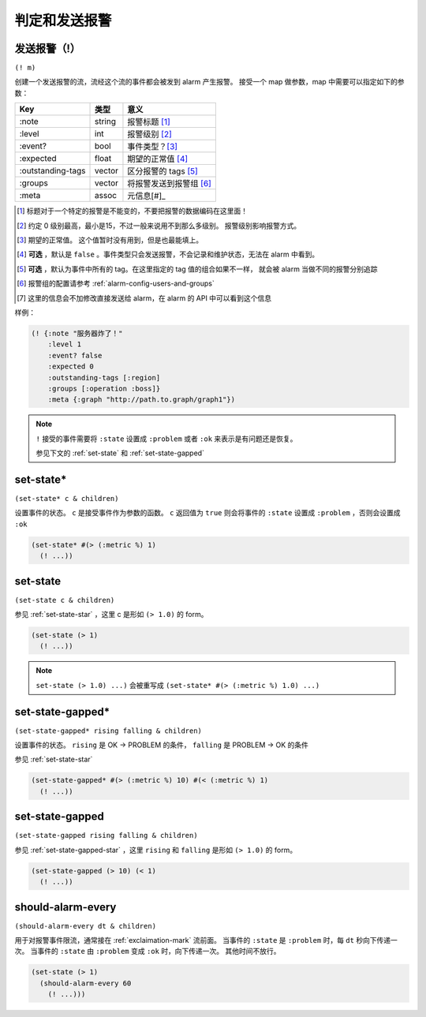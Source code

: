 .. _judging-and-alarming:

判定和发送报警
==============

.. _exclaimation-mark:

发送报警（!）
-------------

``(! m)``

创建一个发送报警的流，流经这个流的事件都会被发到 alarm 产生报警。
接受一个 map 做参数，map 中需要可以指定如下的参数：

+-------------------+--------+-------------------------+
| Key               | 类型   | 意义                    |
+===================+========+=========================+
| :note             | string | 报警标题 [#]_           |
+-------------------+--------+-------------------------+
| :level            | int    | 报警级别 [#]_           |
+-------------------+--------+-------------------------+
| :event?           | bool   | 事件类型？[#]_          |
+-------------------+--------+-------------------------+
| :expected         | float  | 期望的正常值 [#]_       |
+-------------------+--------+-------------------------+
| :outstanding-tags | vector | 区分报警的 tags [#]_    |
+-------------------+--------+-------------------------+
| :groups           | vector | 将报警发送到报警组 [#]_ |
+-------------------+--------+-------------------------+
| :meta             | assoc  | 元信息[#]_              |
+-------------------+--------+-------------------------+

.. [#] 标题对于一个特定的报警是不能变的，不要把报警的数据编码在这里面！
.. [#] 约定 0 级别最高，最小是15，不过一般来说用不到那么多级别。
       报警级别影响报警方式。
.. [#] 期望的正常值。 这个值暂时没有用到，但是也最能填上。
.. [#] **可选** ，默认是 ``false`` 。事件类型只会发送报警，不会记录和维护状态，无法在 alarm 中看到。
.. [#] **可选** ，默认为事件中所有的 tag。在这里指定的 tag 值的组合如果不一样，
       就会被 alarm 当做不同的报警分别追踪
.. [#] 报警组的配置请参考 :ref:`alarm-config-users-and-groups`
.. [#] 这里的信息会不加修改直接发送给 alarm，在 alarm 的 API 中可以看到这个信息


样例：

.. code-block:: clojure

   (! {:note "服务器炸了！"
       :level 1
       :event? false
       :expected 0
       :outstanding-tags [:region]
       :groups [:operation :boss]}
       :meta {:graph "http://path.to.graph/graph1"})

.. note::
    ``!`` 接受的事件需要将 ``:state`` 设置成 ``:problem`` 或者 ``:ok`` 来表示是有问题还是恢复。

    参见下文的 :ref:`set-state` 和 :ref:`set-state-gapped`


.. _set-state-star:

set-state*
----------

``(set-state* c & children)``

设置事件的状态。 ``c`` 是接受事件作为参数的函数。
``c`` 返回值为 ``true`` 则会将事件的 ``:state`` 设置成 ``:problem`` ，否则会设置成 ``:ok``

.. code-block:: clojure

    (set-state* #(> (:metric %) 1)
      (! ...))


.. _set-state:

set-state
---------

``(set-state c & children)``

参见 :ref:`set-state-star` ，这里 c 是形如 ``(> 1.0)`` 的 form。


.. code-block:: clojure

    (set-state (> 1)
      (! ...))

.. note::
    ``set-state (> 1.0) ...)`` 会被重写成 ``(set-state* #(> (:metric %) 1.0) ...)``


.. _set-state-gapped-star:

set-state-gapped*
-----------------

``(set-state-gapped* rising falling & children)``

设置事件的状态。 ``rising`` 是 OK -> PROBLEM 的条件， ``falling`` 是 PROBLEM -> OK 的条件

参见 :ref:`set-state-star`

.. code-block:: clojure

    (set-state-gapped* #(> (:metric %) 10) #(< (:metric %) 1)
      (! ...))


.. _set-state-gapped:

set-state-gapped
----------------

``(set-state-gapped rising falling & children)``

参见 :ref:`set-state-gapped-star` ，这里 ``rising`` 和 ``falling`` 是形如 ``(> 1.0)`` 的 form。


.. code-block:: clojure

    (set-state-gapped (> 10) (< 1)
      (! ...))


.. _should-alarm-every:

should-alarm-every
------------------

``(should-alarm-every dt & children)``

用于对报警事件限流，通常接在 :ref:`exclaimation-mark` 流前面。
当事件的 ``:state`` 是 ``:problem`` 时，每 ``dt`` 秒向下传递一次。
当事件的 ``:state`` 由 ``:problem`` 变成 ``:ok`` 时，向下传递一次。
其他时间不放行。

.. code-block:: clojure

    (set-state (> 1)
      (should-alarm-every 60
        (! ...)))
